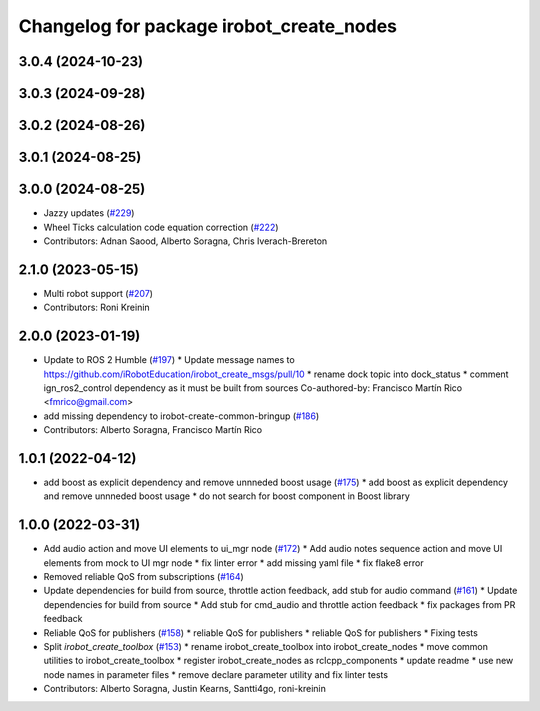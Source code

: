 ^^^^^^^^^^^^^^^^^^^^^^^^^^^^^^^^^^^^^^^^^
Changelog for package irobot_create_nodes
^^^^^^^^^^^^^^^^^^^^^^^^^^^^^^^^^^^^^^^^^

3.0.4 (2024-10-23)
------------------

3.0.3 (2024-09-28)
------------------

3.0.2 (2024-08-26)
------------------

3.0.1 (2024-08-25)
------------------

3.0.0 (2024-08-25)
------------------
* Jazzy updates (`#229 <https://github.com/iRobotEducation/create3_sim/issues/229>`_)
* Wheel Ticks calculation code equation correction (`#222 <https://github.com/iRobotEducation/create3_sim/issues/222>`_)
* Contributors: Adnan Saood, Alberto Soragna, Chris Iverach-Brereton

2.1.0 (2023-05-15)
------------------
* Multi robot support (`#207 <https://github.com/iRobotEducation/create3_sim/issues/207>`_)
* Contributors: Roni Kreinin

2.0.0 (2023-01-19)
------------------
* Update to ROS 2 Humble (`#197 <https://github.com/iRobotEducation/create3_sim/issues/197>`_)
  * Update message names to https://github.com/iRobotEducation/irobot_create_msgs/pull/10
  * rename dock topic into dock_status
  * comment ign_ros2_control dependency as it must be built from sources
  Co-authored-by: Francisco Martín Rico <fmrico@gmail.com>
* add missing dependency to irobot-create-common-bringup (`#186 <https://github.com/iRobotEducation/create3_sim/issues/186>`_)
* Contributors: Alberto Soragna, Francisco Martín Rico

1.0.1 (2022-04-12)
------------------
* add boost as explicit dependency and remove unnneded boost usage (`#175 <https://github.com/iRobotEducation/create3_sim/issues/175>`_)
  * add boost as explicit dependency and remove unnneded boost usage
  * do not search for boost component in Boost library

1.0.0 (2022-03-31)
------------------
* Add audio action and move UI elements to ui_mgr node (`#172 <https://github.com/iRobotEducation/create3_sim/issues/172>`_)
  * Add audio notes sequence action and move UI elements from mock to UI mgr node
  * fix linter error
  * add missing yaml file
  * fix flake8 error
* Removed reliable QoS from subscriptions (`#164 <https://github.com/iRobotEducation/create3_sim/issues/164>`_)
* Update dependencies for build from source, throttle action feedback, add stub for audio command (`#161 <https://github.com/iRobotEducation/create3_sim/issues/161>`_)
  * Update dependencies for build from source
  * Add stub for cmd_audio and throttle action feedback
  * fix packages from PR feedback
* Reliable QoS for publishers (`#158 <https://github.com/iRobotEducation/create3_sim/issues/158>`_)
  * reliable QoS for publishers
  * reliable QoS for publishers
  * Fixing tests
* Split `irobot_create_toolbox` (`#153 <https://github.com/iRobotEducation/create3_sim/issues/153>`_)
  * rename irobot_create_toolbox into irobot_create_nodes
  * move common utilities to irobot_create_toolbox
  * register irobot_create_nodes as rclcpp_components
  * update readme
  * use new node names in parameter files
  * remove declare parameter utility and fix linter tests
* Contributors: Alberto Soragna, Justin Kearns, Santti4go, roni-kreinin
